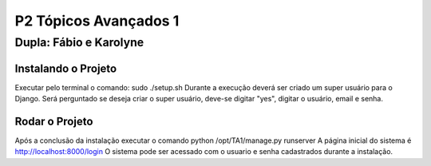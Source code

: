 P2 Tópicos Avançados 1
+++++++++++++++++++++++
Dupla: Fábio e Karolyne
_______________________

Instalando o Projeto
=====================
Executar pelo terminal o comando: sudo ./setup.sh
Durante a execução deverá ser criado um super usuário para o Django.
Será perguntado se deseja criar o super usuário, deve-se digitar "yes", digitar o usuário, email e senha.


Rodar o Projeto
================
Após a conclusão da instalação executar o comando python /opt/TA1/manage.py runserver
A página inicial do sistema é http://localhost:8000/login
O sistema pode ser acessado com o usuario e senha cadastrados durante a instalação.
